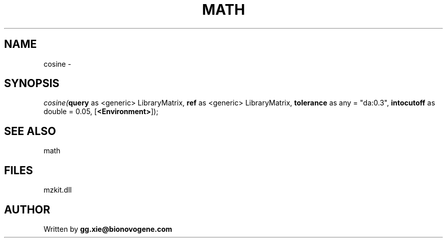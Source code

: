 .\" man page create by R# package system.
.TH MATH 4 2000-01-01 "cosine" "cosine"
.SH NAME
cosine \- 
.SH SYNOPSIS
\fIcosine(\fBquery\fR as <generic> LibraryMatrix, 
\fBref\fR as <generic> LibraryMatrix, 
\fBtolerance\fR as any = "da:0.3", 
\fBintocutoff\fR as double = 0.05, 
[\fB<Environment>\fR]);\fR
.SH SEE ALSO
math
.SH FILES
.PP
mzkit.dll
.PP
.SH AUTHOR
Written by \fBgg.xie@bionovogene.com\fR
